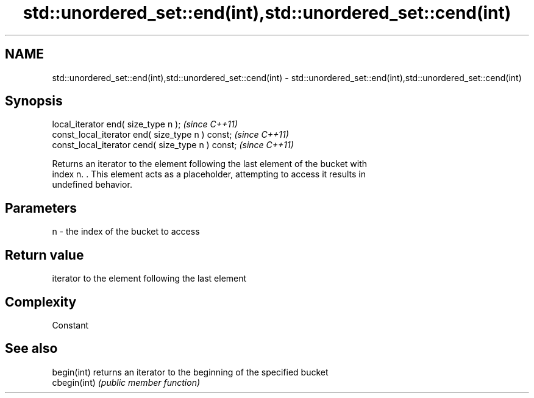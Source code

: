 .TH std::unordered_set::end(int),std::unordered_set::cend(int) 3 "2018.03.28" "http://cppreference.com" "C++ Standard Libary"
.SH NAME
std::unordered_set::end(int),std::unordered_set::cend(int) \- std::unordered_set::end(int),std::unordered_set::cend(int)

.SH Synopsis
   local_iterator end( size_type n );               \fI(since C++11)\fP
   const_local_iterator end( size_type n ) const;   \fI(since C++11)\fP
   const_local_iterator cend( size_type n ) const;  \fI(since C++11)\fP

   Returns an iterator to the element following the last element of the bucket with
   index n. . This element acts as a placeholder, attempting to access it results in
   undefined behavior.

.SH Parameters

   n - the index of the bucket to access

.SH Return value

   iterator to the element following the last element

.SH Complexity

   Constant

.SH See also

   begin(int)  returns an iterator to the beginning of the specified bucket
   cbegin(int) \fI(public member function)\fP
